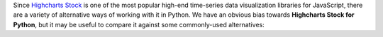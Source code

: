 Since `Highcharts Stock <https://www.highcharts.com/product/stock/>`_ is one of the most
popular high-end time-series data visualization libraries for JavaScript, there are a
variety of alternative ways of working with it in Python. We have an obvious bias towards
**Highcharts Stock for Python**, but it may be useful to compare it against some
commonly-used alternatives:

.. tabs::

  .. tab:: Rolling Your Own

    By far, this is the most common approach to integrating Highcharts into your Python
    code. As a developer, you know that your JavaScript front-end will be using Highcharts
    (JS)). So you work in your Python backend to deliver the data to your front-end that your
    front-end will need.

    There are many patterns for rolling your own Highcharts + Python implementation, but
    the patterns we have seen most often include:

    .. tabs:: 
      
      .. tab:: Hands-Off Approach

        Your Python code is "hands off" - it does not touch any data visualization configuration 
        or manipulation. All of that gets handled in your JavaScript front-end code.

        This approach is very "clean" from a code architecture standpoint. However, in
        practice it often problematic because it delegates data manipulation and
        (potentially) business logic handling to your front-end code. Depending on the overall
        design of your software, it can make your code harder to maintain. Furthermore,
        depending on your team composition, it may simply be impractical for your team.

      .. tab:: JSON

        Your Python code constructs a JSON object (typically by serializing a Python 
        :class:`dict <python:dict>` to JSON) which gets delivered to your JavaScript front-end, 
        which then hands the JSON code off to Highcharts to visualize.

        This approach is also fairly clean. JSON, after all, is easy in both Python
        and JavaScript. But JSON is a suboptimal transport mechanism for some of Highcharts'
        most powerful features: :term:`callback functions <callback function>`. As this is 
        native JavaScript code, they cannot really be serialized securely to JSON and then 
        executed directly by the Highcharts library. So while simple use cases can be handled 
        through JSON serialization, many more robust or sophisticated uses of Highcharts (which 
        would rely on formatters, event handling, etc.) will simply not work.
        
      .. tab:: Custom Serialization
        
        The most sophisticated implementations we have seen actually replicate much of the 
        functionality of the **Highcharts for Python Toolkit**, where they construct 
        :term:`JavaScript object literal notation` serialization and de-serialization for their 
        robust use cases.

        This approach is the most robust of all custom implementations, for obvious reasons. 
        However, as with any full-fledged custom implementation your mileage may vary. For the 
        most sophisticated Highcharts + Python applications that we have seen, this has been 
        the approach of choice because it eliminates all of the limitations of the other 
        approaches mentioned. 
        
        But, to create custom serialization on a one-off/custom basis can take a large amount 
        of effort. Constructing a comprehensive solution like the 
        **Highcharts for Python Toolkit** is deeply non-trivial, and so we think it's wiser to 
        use a toolkit where:
        
          * the implementation/heavy lifting has been done for you
          * you are guaranteed ongoing maintenance
          * you are guaranteed available support

      .. tab:: Opt Out
        
        In many cases, particularly when working with data science teams who are data scientists 
        first and software developers by necessity, the team traditionally turns to weaker data 
        visualization packages simply because those packages are available in Python.

        This option has historically - sadly - been fairly common, and is one of the primary 
        reasons for our development of the **Highcharts for Python Toolkit**. Even though plenty 
        of developers coming to Python from the JavaScript ecosystem ask "Why can't we just use 
        Highcharts?", many in the Python ecosystem will answer "because it's a pain to do". So 
        they turn to Highcharts alternatives that are are more limited but more Python-friendly.

    .. tip::

      **When to use it?**

      In practice, we find that rolling our own solution is great when doing a limited number of
      simple and static (non-interactive) visualizations. Then you can just quickly use some
      simple JSON serialization, and rapidly get a high-quality chart visualized cleanly
      using Highcharts. But anything more robust than that is going to prove "hacky" and
      incredibly difficult to maintain.

      Which is why we created the **Highcharts for Python Toolkit** in the first place, so that:

      * you gain the ability to use as much or as little of Highcharts rich functionality as you
        need
      * you get native integration with key Python ecosystem members "out of the box"
      * you don't have to worry about maintaining the "glue" code connecting your Python
        implementation with Highcharts (JS)
      * you have support available when you need it

  .. tab:: panel-highcharts

    The `panel-highcharts <https://pypi.org/project/panel-highcharts/>`_ library is -
    honestly - fantastic. It is a excellent wrapper for the Highcharts (JS) suite to
    enable exploratory data analysis (EDA) in Jupyter Notebooks or in Holoviz web
    applications.

    There are really two limitations to be aware of:

      * It relies on the Jupyter Labs/Notebook or Holoviz context, which means that it
        would be hard to utilize unless you happen to be working in Jupyter or Holoviz.
      * It relies on configuration via :class:`dict <python:dict>` objects that map 1:1
        to the Highcharts API. In practice, this forces the developer to switch between
        Pythonic ``snake_case`` convention and JavaScript ``camelCase`` conventions
        within the same code. Not a big problem, but annoying.
      * To really benefit from its capabilities, it requires a fair bit of Holoviz
        boilerplate and widget configuration, which can be complicated, verbose, and 
        "fiddly".

    .. tip::

      **When to use it?**

      If your use case is limited to highly-interactive exploratory data analysis in a 
      Jupyter Labs/Notebook environment and you are willing to construct some complicated
      Holoviz widget configuration code, it may be worth considering this library.

      However, those are some pretty specific gating conditions. For integration with
      a non-Jupyter application? That's not what the **Highcharts for Python Toolkit** was 
      designed for.

  .. tab:: python-highcharts

    The `python-highcharts <https://github.com/kyper-data/python-highcharts/tree/master>`_
    library is a great start to working with Highcharts in the Python ecosystem. However,
    given that its last release was in December 2018, it can best be considered "stale"
    and "impractical".

    While the design of this library is an excellent start, and in some ways served as an
    inspiration for the **Highcharts for Python Toolkit**, it is not a practical solution 
    for several key reasons:

      * **"Stale" / Unmaintained?** The last commit to the library was in 2018, almost
        four years ago (as of the time of writing).
      * **Not comprehensive**. The library is not comprehensive relative to the Highcharts
        API, and does not support many of the features and chart types introduced over the 
        last several years. Not all Highcharts chart types and classes are supported, and 
        not all Highcharts functionality is available.
      * **JavaScript-forward style**. The library relies heavily on Python
        :class:`dict <python:dict>` objects but relying on the JavaScript style for naming
        conventions. This is not that big of a deal, but when building complex
        applications in Python it can be annoying to constantly context-switch from Python
        ``snake_case`` standards to JavaScript ``camelCase`` style.

    .. tip::

      **When to use it?**

      We wouldn't rely heavily on it, as it no longer seems to be maintained, has fallen
      out of alignment with more recent releases of the Highcharts suite and its functionality is
      (by design) not comprehensive.

  .. tab:: PyHighcharts

    The `PyHighcharts <https://github.com/fidyeates/PyHighcharts>`_ library is closest
    in philosophy to the **Highcharts for Python Toolkit**, but it is also much more limited than 
    any of the other alternatives discussed:

    * **Dead library**. This library hasn't seen any new releases since 2015. There's an
      open question whether it will even import / work in modern versions of Python (we haven't 
      tested it meaningfully in the last couple of years).
    * **Extremely limited support**. By design, this library only supports a handful of
      the visualizations offered by Highcharts (JS). Furthermore, even for those
      visualization types, only a limited number of configuration options are available.
      And because the library has not been updated in about seven years, there's an open
      question whether it will even work to produce relevant visualizations.

    .. tip::

      **When to use it?**

      We wouldn't. While you might still be able to use the other alternatives listed,
      this is one that we would not recommend be touched under any circumstances.
